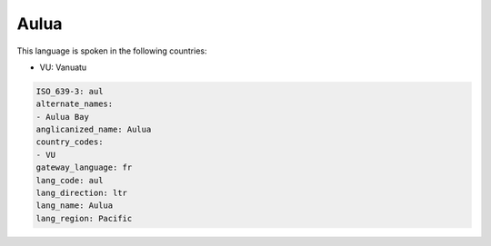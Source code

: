 .. _aul:

Aulua
=====

This language is spoken in the following countries:

* VU: Vanuatu

.. code-block:: yaml

    ISO_639-3: aul
    alternate_names:
    - Aulua Bay
    anglicanized_name: Aulua
    country_codes:
    - VU
    gateway_language: fr
    lang_code: aul
    lang_direction: ltr
    lang_name: Aulua
    lang_region: Pacific
    
